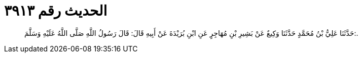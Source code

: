 
= الحديث رقم ٣٩١٣

[quote.hadith]
حَدَّثَنَا عَلِيُّ بْنُ مُحَمَّدٍ حَدَّثَنَا وَكِيعٌ عَنْ بَشِيرِ بْنِ مُهَاجِرٍ عَنِ ابْنِ بُرَيْدَةَ عَنْ أَبِيهِ قَالَ: قَالَ رَسُولُ اللَّهِ صَلَّى اللَّهُ عَلَيْهِ وَسَلَّمَ:.